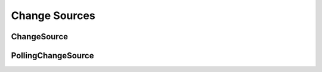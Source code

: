Change Sources
==============

.. py:module:: buildbot.changes.base

ChangeSource
------------

.. py:class:: ChangeSource

    This is the base class for change sources.

    Subclasses should override the inherited :py:meth:`~buildbot.util.service.ClusteredService.activate` and :py:meth:`~buildbot.util.service.ClusteredService.deactivate` methods if necessary to handle initialization and shutdown.

    Change sources which are active on every master should, instead, override ``startService`` and ``stopService``.

PollingChangeSource
-------------------

.. py:class:: PollingChangeSource

    This is a subclass of :py:class:`ChangeSource` which adds polling behavior.
    Its constructor accepts the ``pollInterval`` and ``pollAtLaunch`` arguments as documented for most built-in change sources.

    Subclasses should override the ``poll`` method.
    This method may return a Deferred.
    Calls to ``poll`` will not overlap.
